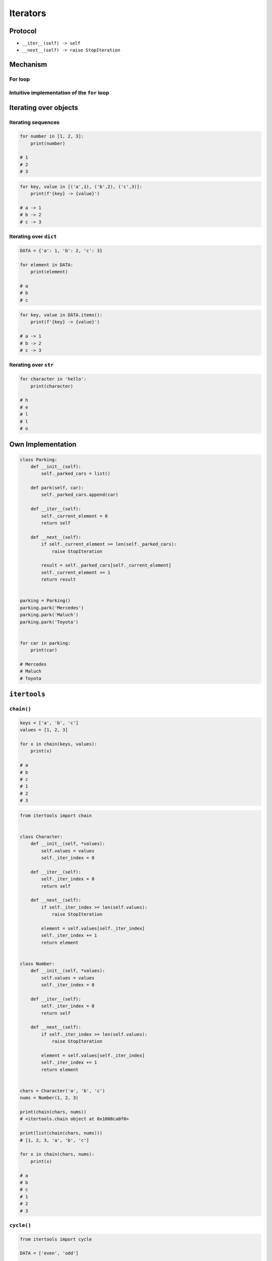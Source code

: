 .. _Iterators:

*********
Iterators
*********


Protocol
========
* ``__iter__(self) -> self``
* ``__next__(self) -> raise StopIteration``


Mechanism
=========

For loop
--------
.. code-block:: python
    :caption: For loop

    DATA = [1, 2, 3]

    for current in DATA:
        print(current)

Intuitive implementation of the ``for`` loop
--------------------------------------------
.. code-block:: python
    :caption: Intuitive implementation of the ``for`` loop

    DATA = [1, 2, 3]

    try:

        current = DATA.__next__()
        print(current)

        current = DATA.__next__()
        print(current)

        current = DATA.__next__()
        print(current)

        current = DATA.__next__()
        print(current)

    except StopIteration:
        pass


Iterating over objects
======================

Iterating sequences
-------------------
.. code-block:: python

    for number in [1, 2, 3]:
        print(number)

    # 1
    # 2
    # 3

.. code-block:: python

    for key, value in [('a',1), ('b',2), ('c',3)]:
        print(f'{key} -> {value}')

    # a -> 1
    # b -> 2
    # c -> 3

Iterating over ``dict``
-----------------------
.. code-block:: python

    DATA = {'a': 1, 'b': 2, 'c': 3}

    for element in DATA:
        print(element)

    # a
    # b
    # c

.. code-block:: python

    for key, value in DATA.items():
        print(f'{key} -> {value}')

    # a -> 1
    # b -> 2
    # c -> 3

Iterating over ``str``
----------------------
.. code-block:: python

    for character in 'hello':
        print(character)

    # h
    # e
    # l
    # l
    # o


Own Implementation
==================
.. code-block:: python

    class Parking:
        def __init__(self):
            self._parked_cars = list()

        def park(self, car):
            self._parked_cars.append(car)

        def __iter__(self):
            self._current_element = 0
            return self

        def __next__(self):
            if self._current_element >= len(self._parked_cars):
                raise StopIteration

            result = self._parked_cars[self._current_element]
            self._current_element += 1
            return result


    parking = Parking()
    parking.park('Mercedes')
    parking.park('Maluch')
    parking.park('Toyota')


    for car in parking:
        print(car)

    # Mercedes
    # Maluch
    # Toyota


``itertools``
=============

``chain()``
-----------
.. code-block:: python

    keys = ['a', 'b', 'c']
    values = [1, 2, 3]

    for x in chain(keys, values):
        print(x)

    # a
    # b
    # c
    # 1
    # 2
    # 3

.. code-block:: python

    from itertools import chain


    class Character:
        def __init__(self, *values):
            self.values = values
            self._iter_index = 0

        def __iter__(self):
            self._iter_index = 0
            return self

        def __next__(self):
            if self._iter_index >= len(self.values):
                raise StopIteration

            element = self.values[self._iter_index]
            self._iter_index += 1
            return element


    class Number:
        def __init__(self, *values):
            self.values = values
            self._iter_index = 0

        def __iter__(self):
            self._iter_index = 0
            return self

        def __next__(self):
            if self._iter_index >= len(self.values):
                raise StopIteration

            element = self.values[self._iter_index]
            self._iter_index += 1
            return element


    chars = Character('a', 'b', 'c')
    nums = Number(1, 2, 3)

    print(chain(chars, nums))
    # <itertools.chain object at 0x1008ca0f0>

    print(list(chain(chars, nums)))
    # [1, 2, 3, 'a', 'b', 'c']

    for x in chain(chars, nums):
        print(x)

    # a
    # b
    # c
    # 1
    # 2
    # 3

``cycle()``
-----------
.. code-block:: python

    from itertools import cycle

    DATA = ['even', 'odd']

    for x in cycle(DATA):
        print(x)

    # even
    # odd
    # even
    # odd
    # even
    # ...

.. code-block:: python

    from itertools import cycle

    DATA = ['even', 'odd']

    for i, status in enumerate(cycle(DATA)):
        print(i, status)

        if i == 3:
            break

    # 0, even
    # 1, odd
    # 2, even
    # 3, odd


Assignments
===========

Range
-----
* Complexity level: easy
* Lines of code to write: 5 lines
* Estimated time of completion: 10 min
* Filename: :download:`solution/iterator_range.py`

:English:
    #. Write own implementation of a ``range()`` function
    #. Use iterator protocol
    #. Arguments: start, stop, step
    #. How to implement passing only stop argument?

:Polish:
    #. Zaimplementuj własne rozwiązanie ``range()``
    #. Use iterator protocol
    #. Argumenty: początek, koniec, krok
    #. Jak zaimplementować możliwość podawania tylko końca?

Own implementation
------------------
* Complexity level: easy
* Lines of code to write: 20 lines
* Estimated time of completion: 15 min
* Filename: :download:`solution/iterator_addressbook.py`

:English:
    #. For input data (see below)
    #. Modify classes to implement iterator

:Polish:
    #. Dla danych wejściowych (patrz sekcja input)
    #. Zmodyfikuj klasy aby zaimplementować protokół iterator

:Input:
    .. code-block:: python
        :name: listing-iterators-ksiazka-adresowa
        :caption: Struktury danych książki adresowej

        from dataclasses import dataclass


        @dataclass
        class Contact:
            first_name: str
            last_name: str
            addresses: tuple = ()

        @dataclass
        class Address:
            location: str
            city: str


        INPUT = Contact(first_name='Jan', last_name='Twardowski', addresses=(
            Address(location='Johnson Space Center', city='Houston, TX'),
            Address(location='Kennedy Space Center', city='Merritt Island, FL'),
            Address(location='Jet Propulsion Laboratory', city='Pasadena, CA'),
        ))

        for address in INPUT:
            print(address)

        # Address(location='Johnson Space Center', city='Houston, TX')
        # Address(location='Kennedy Space Center', city='Merritt Island, FL')
        # Address(location='Jet Propulsion Laboratory', city='Pasadena, CA')
